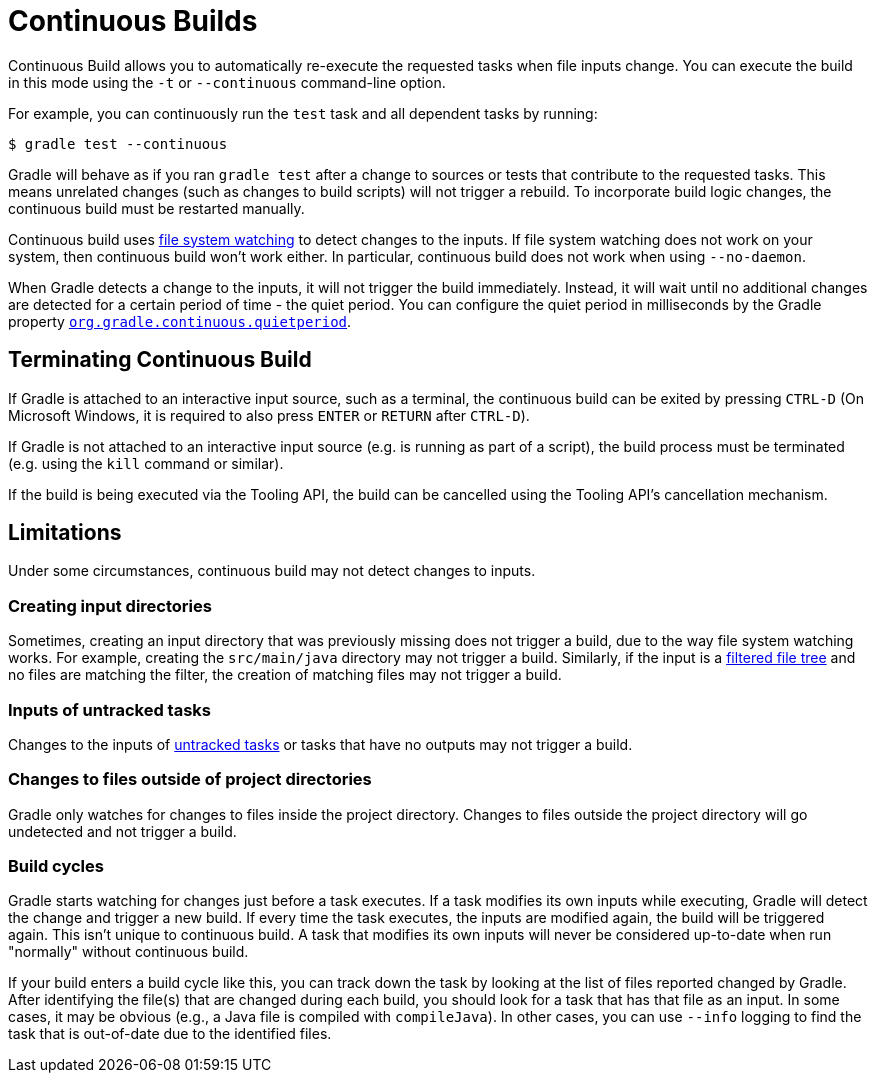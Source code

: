 // Copyright (C) 2024 Gradle, Inc.
//
// Licensed under the Creative Commons Attribution-Noncommercial-ShareAlike 4.0 International License.;
// you may not use this file except in compliance with the License.
// You may obtain a copy of the License at
//
//      https://creativecommons.org/licenses/by-nc-sa/4.0/
//
// Unless required by applicable law or agreed to in writing, software
// distributed under the License is distributed on an "AS IS" BASIS,
// WITHOUT WARRANTIES OR CONDITIONS OF ANY KIND, either express or implied.
// See the License for the specific language governing permissions and
// limitations under the License.

[[continuous_builds]]
= Continuous Builds

Continuous Build allows you to automatically re-execute the requested tasks when file inputs change.
You can execute the build in this mode using the `-t` or `--continuous` command-line option.

For example, you can continuously run the `test` task and all dependent tasks by running:

----
$ gradle test --continuous
----

Gradle will behave as if you ran `gradle test` after a change to sources or tests that contribute to the requested tasks.
This means unrelated changes (such as changes to build scripts) will not trigger a rebuild.
To incorporate build logic changes, the continuous build must be restarted manually.

Continuous build uses <<file_system_watching.adoc#sec:daemon_watch_fs,file system watching>> to detect changes to the inputs.
If file system watching does not work on your system, then continuous build won't work either.
In particular, continuous build does not work when using `--no-daemon`.

When Gradle detects a change to the inputs, it will not trigger the build immediately.
Instead, it will wait until no additional changes are detected for a certain period of time - the quiet period.
You can configure the quiet period in milliseconds by the Gradle property `<<build_environment.adoc#sec:gradle_configuration_properties,org.gradle.continuous.quietperiod>>`.

== Terminating Continuous Build
If Gradle is attached to an interactive input source, such as a terminal, the continuous build can be exited by pressing `CTRL-D` (On Microsoft Windows, it is required to also press `ENTER` or `RETURN` after `CTRL-D`).

If Gradle is not attached to an interactive input source (e.g. is running as part of a script), the build process must be terminated (e.g. using the `kill` command or similar).

If the build is being executed via the Tooling API, the build can be cancelled using the Tooling API's cancellation mechanism.

[[continuous_build_limitations]]
== Limitations
Under some circumstances, continuous build may not detect changes to inputs.

[[sec:continuous_build_missing_files]]
=== Creating input directories
Sometimes, creating an input directory that was previously missing does not trigger a build, due to the way file system watching works.
For example, creating the `src/main/java` directory may not trigger a build.
Similarly, if the input is a <<working_with_files.adoc#filtering_files,filtered file tree>> and no files are matching the filter, the creation of matching files may not trigger a build.

[[sec:continuous_build_untracked]]
=== Inputs of untracked tasks
Changes to the inputs of <<incremental_build.adoc#sec:disable-state-tracking,untracked tasks>> or tasks that have no outputs may not trigger a build.

[[sec:continuous_build_project_dir]]
=== Changes to files outside of project directories
Gradle only watches for changes to files inside the project directory.
Changes to files outside the project directory will go undetected and not trigger a build.

[[sec:build_cycles]]
=== Build cycles
Gradle starts watching for changes just before a task executes.
If a task modifies its own inputs while executing, Gradle will detect the change and trigger a new build.
If every time the task executes, the inputs are modified again, the build will be triggered again.
This isn't unique to continuous build.
A task that modifies its own inputs will never be considered up-to-date when run "normally" without continuous build.

If your build enters a build cycle like this, you can track down the task by looking at the list of files reported changed by Gradle.
After identifying the file(s) that are changed during each build, you should look for a task that has that file as an input.
In some cases, it may be obvious (e.g., a Java file is compiled with `compileJava`).
In other cases, you can use `--info` logging to find the task that is out-of-date due to the identified files.
